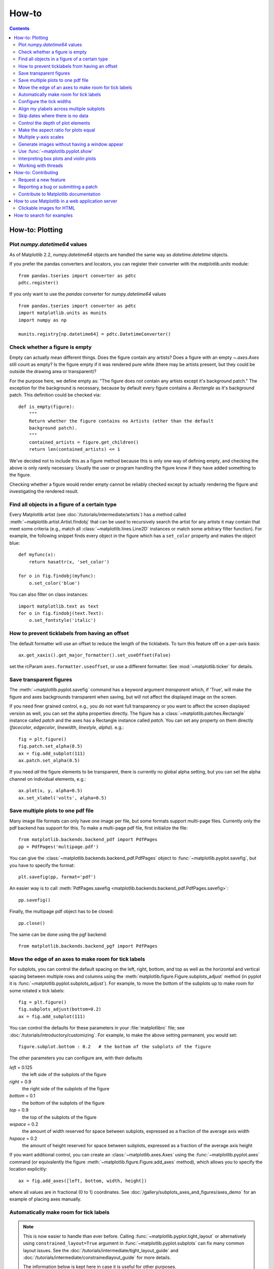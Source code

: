 .. _howto-faq:

******
How-to
******

.. contents::
   :backlinks: none


.. _howto-plotting:

How-to: Plotting
================

.. _howto-datetime64:

Plot `numpy.datetime64` values
------------------------------

As of Matplotlib 2.2, `numpy.datetime64` objects are handled the same way
as `datetime.datetime` objects.

If you prefer the pandas converters and locators, you can register their
converter with the `matplotlib.units` module::

  from pandas.tseries import converter as pdtc
  pdtc.register()

If you only want to use the `pandas` converter for `numpy.datetime64` values ::

  from pandas.tseries import converter as pdtc
  import matplotlib.units as munits
  import numpy as np

  munits.registry[np.datetime64] = pdtc.DatetimeConverter()



.. _howto-figure-empty:

Check whether a figure is empty
-------------------------------
Empty can actually mean different things. Does the figure contain any artists?
Does a figure with an empty `~.axes.Axes` still count as empty? Is the figure
empty if it was rendered pure white (there may be artists present, but they
could be outside the drawing area or transparent)?

For the purpose here, we define empty as: "The figure does not contain any
artists except it's background patch." The exception for the background is
necessary, because by default every figure contains a `.Rectangle` as it's
background patch. This definition could be checked via::

    def is_empty(figure):
        """
        Return whether the figure contains no Artists (other than the default
        background patch).
        """
        contained_artists = figure.get_children()
        return len(contained_artists) <= 1

We've decided not to include this as a figure method because this is only one
way of defining empty, and checking the above is only rarely necessary.
Usually the user or program handling the figure know if they have added
something to the figure.

Checking whether a figure would render empty cannot be reliably checked except
by actually rendering the figure and investigating the rendered result.

.. _howto-findobj:

Find all objects in a figure of a certain type
----------------------------------------------

Every Matplotlib artist (see :doc:`/tutorials/intermediate/artists`) has a method
called :meth:`~matplotlib.artist.Artist.findobj` that can be used to
recursively search the artist for any artists it may contain that meet
some criteria (e.g., match all :class:`~matplotlib.lines.Line2D`
instances or match some arbitrary filter function).  For example, the
following snippet finds every object in the figure which has a
``set_color`` property and makes the object blue::

    def myfunc(x):
        return hasattr(x, 'set_color')

    for o in fig.findobj(myfunc):
        o.set_color('blue')

You can also filter on class instances::

    import matplotlib.text as text
    for o in fig.findobj(text.Text):
        o.set_fontstyle('italic')


.. _howto-supress_offset:

How to prevent ticklabels from having an offset
-----------------------------------------------
The default formatter will use an offset to reduce
the length of the ticklabels.  To turn this feature
off on a per-axis basis::

   ax.get_xaxis().get_major_formatter().set_useOffset(False)

set the rcParam ``axes.formatter.useoffset``, or use a different
formatter.  See :mod:`~matplotlib.ticker` for details.

.. _howto-transparent:

Save transparent figures
------------------------

The :meth:`~matplotlib.pyplot.savefig` command has a keyword argument
*transparent* which, if 'True', will make the figure and axes
backgrounds transparent when saving, but will not affect the displayed
image on the screen.

If you need finer grained control, e.g., you do not want full transparency
or you want to affect the screen displayed version as well, you can set
the alpha properties directly.  The figure has a
:class:`~matplotlib.patches.Rectangle` instance called *patch*
and the axes has a Rectangle instance called *patch*.  You can set
any property on them directly (*facecolor*, *edgecolor*, *linewidth*,
*linestyle*, *alpha*).  e.g.::

    fig = plt.figure()
    fig.patch.set_alpha(0.5)
    ax = fig.add_subplot(111)
    ax.patch.set_alpha(0.5)

If you need *all* the figure elements to be transparent, there is
currently no global alpha setting, but you can set the alpha channel
on individual elements, e.g.::

   ax.plot(x, y, alpha=0.5)
   ax.set_xlabel('volts', alpha=0.5)


.. _howto-multipage:

Save multiple plots to one pdf file
-----------------------------------

Many image file formats can only have one image per file, but some
formats support multi-page files. Currently only the pdf backend has
support for this. To make a multi-page pdf file, first initialize the
file::

    from matplotlib.backends.backend_pdf import PdfPages
    pp = PdfPages('multipage.pdf')

You can give the :class:`~matplotlib.backends.backend_pdf.PdfPages`
object to :func:`~matplotlib.pyplot.savefig`, but you have to specify
the format::

    plt.savefig(pp, format='pdf')

An easier way is to call
:meth:`PdfPages.savefig <matplotlib.backends.backend_pdf.PdfPages.savefig>`::

    pp.savefig()

Finally, the multipage pdf object has to be closed::

    pp.close()

The same can be done using the pgf backend::

    from matplotlib.backends.backend_pgf import PdfPages


.. _howto-subplots-adjust:

Move the edge of an axes to make room for tick labels
-----------------------------------------------------

For subplots, you can control the default spacing on the left, right,
bottom, and top as well as the horizontal and vertical spacing between
multiple rows and columns using the
:meth:`matplotlib.figure.Figure.subplots_adjust` method (in pyplot it
is :func:`~matplotlib.pyplot.subplots_adjust`).  For example, to move
the bottom of the subplots up to make room for some rotated x tick
labels::

    fig = plt.figure()
    fig.subplots_adjust(bottom=0.2)
    ax = fig.add_subplot(111)

You can control the defaults for these parameters in your
:file:`matplotlibrc` file; see :doc:`/tutorials/introductory/customizing`.  For
example, to make the above setting permanent, you would set::

    figure.subplot.bottom : 0.2   # the bottom of the subplots of the figure

The other parameters you can configure are, with their defaults

*left*  = 0.125
    the left side of the subplots of the figure
*right* = 0.9
    the right side of the subplots of the figure
*bottom* = 0.1
    the bottom of the subplots of the figure
*top* = 0.9
    the top of the subplots of the figure
*wspace* = 0.2
    the amount of width reserved for space between subplots,
    expressed as a fraction of the average axis width
*hspace* = 0.2
    the amount of height reserved for space between subplots,
    expressed as a fraction of the average axis height

If you want additional control, you can create an
:class:`~matplotlib.axes.Axes` using the
:func:`~matplotlib.pyplot.axes` command (or equivalently the figure
:meth:`~matplotlib.figure.Figure.add_axes` method), which allows you to
specify the location explicitly::

    ax = fig.add_axes([left, bottom, width, height])

where all values are in fractional (0 to 1) coordinates.  See
:doc:`/gallery/subplots_axes_and_figures/axes_demo` for an example of
placing axes manually.

.. _howto-auto-adjust:

Automatically make room for tick labels
---------------------------------------

.. note::
   This is now easier to handle than ever before.
   Calling :func:`~matplotlib.pyplot.tight_layout` or alternatively using
   ``constrained_layout=True`` argument in :func:`~matplotlib.pyplot.subplots`
   can fix many common layout issues.  See the
   :doc:`/tutorials/intermediate/tight_layout_guide` and
   :doc:`/tutorials/intermediate/constrainedlayout_guide` for more details.

   The information below is kept here in case it is useful for other
   purposes.

In most use cases, it is enough to simply change the subplots adjust
parameters as described in :ref:`howto-subplots-adjust`.  But in some
cases, you don't know ahead of time what your tick labels will be, or
how large they will be (data and labels outside your control may be
being fed into your graphing application), and you may need to
automatically adjust your subplot parameters based on the size of the
tick labels.  Any :class:`~matplotlib.text.Text` instance can report
its extent in window coordinates (a negative x coordinate is outside
the window), but there is a rub.

The :class:`~matplotlib.backend_bases.RendererBase` instance, which is
used to calculate the text size, is not known until the figure is
drawn (:meth:`~matplotlib.figure.Figure.draw`).  After the window is
drawn and the text instance knows its renderer, you can call
:meth:`~matplotlib.text.Text.get_window_extent`.  One way to solve
this chicken and egg problem is to wait until the figure is draw by
connecting
(:meth:`~matplotlib.backend_bases.FigureCanvasBase.mpl_connect`) to the
"on_draw" signal (:class:`~matplotlib.backend_bases.DrawEvent`) and
get the window extent there, and then do something with it, e.g., move
the left of the canvas over; see :ref:`event-handling-tutorial`.

Here is an example that gets a bounding box in relative figure coordinates
(0..1) of each of the labels and uses it to move the left of the subplots
over so that the tick labels fit in the figure:

.. figure:: ../gallery/pyplots/images/sphx_glr_auto_subplots_adjust_001.png
    :target: ../gallery/pyplots/auto_subplots_adjust.html
    :align: center
    :scale: 50

    Auto Subplots Adjust

.. _howto-ticks:

Configure the tick widths
-------------------------

Wherever possible, it is recommended to use the :meth:`~.axes.Axes.tick_params`
or :meth:`~.axis.Axis.set_tick_params` methods to modify tick properties::

    import matplotlib.pyplot as plt

    fig, ax = plt.subplots()
    ax.plot(range(10))

    ax.tick_params(width=10)

    plt.show()

For more control of tick properties that are not provided by the above methods,
it is important to know that in Matplotlib, the ticks are *markers*.  All
:class:`~matplotlib.lines.Line2D` objects support a line (solid, dashed, etc)
and a marker (circle, square, tick).  The tick width is controlled by the
``"markeredgewidth"`` property, so the above effect can also be achieved by::

    import matplotlib.pyplot as plt

    fig, ax = plt.subplots()
    ax.plot(range(10))

    for line in ax.get_xticklines() + ax.get_yticklines():
        line.set_markeredgewidth(10)

    plt.show()

The other properties that control the tick marker, and all markers,
are ``markerfacecolor``, ``markeredgecolor``, ``markeredgewidth``,
``markersize``.  For more information on configuring ticks, see
:ref:`axis-container` and :ref:`tick-container`.


.. _howto-align-label:

Align my ylabels across multiple subplots
-----------------------------------------

If you have multiple subplots over one another, and the y data have
different scales, you can often get ylabels that do not align
vertically across the multiple subplots, which can be unattractive.
By default, Matplotlib positions the x location of the ylabel so that
it does not overlap any of the y ticks.  You can override this default
behavior by specifying the coordinates of the label.  The example
below shows the default behavior in the left subplots, and the manual
setting in the right subplots.

.. figure:: ../gallery/pyplots/images/sphx_glr_align_ylabels_001.png
   :target: ../gallery/pyplots/align_ylabels.html
   :align: center
   :scale: 50

   Align Ylabels

.. _date-index-plots:

Skip dates where there is no data
---------------------------------

When plotting time series, e.g., financial time series, one often wants
to leave out days on which there is no data, e.g., weekends.  By passing
in dates on the x-xaxis, you get large horizontal gaps on periods when
there is not data. The solution is to pass in some proxy x-data, e.g.,
evenly sampled indices, and then use a custom formatter to format
these as dates. The example below shows how to use an 'index formatter'
to achieve the desired plot::

    import numpy as np
    import matplotlib.pyplot as plt
    import matplotlib.mlab as mlab
    import matplotlib.ticker as ticker

    r = mlab.csv2rec('../data/aapl.csv')
    r.sort()
    r = r[-30:]  # get the last 30 days

    N = len(r)
    ind = np.arange(N)  # the evenly spaced plot indices

    def format_date(x, pos=None):
        thisind = np.clip(int(x+0.5), 0, N-1)
        return r.date[thisind].strftime('%Y-%m-%d')

    fig = plt.figure()
    ax = fig.add_subplot(111)
    ax.plot(ind, r.adj_close, 'o-')
    ax.xaxis.set_major_formatter(ticker.FuncFormatter(format_date))
    fig.autofmt_xdate()

    plt.show()

.. _howto-set-zorder:

Control the depth of plot elements
----------------------------------


Within an axes, the order that the various lines, markers, text,
collections, etc appear is determined by the
:meth:`~matplotlib.artist.Artist.set_zorder` property.  The default
order is patches, lines, text, with collections of lines and
collections of patches appearing at the same level as regular lines
and patches, respectively::

    line, = ax.plot(x, y, zorder=10)

.. only:: html

    See :doc:`/gallery/misc/zorder_demo` for a complete example.

You can also use the Axes property
:meth:`~matplotlib.axes.Axes.set_axisbelow` to control whether the grid
lines are placed above or below your other plot elements.

.. _howto-axis-equal:

Make the aspect ratio for plots equal
-------------------------------------

The Axes property :meth:`~matplotlib.axes.Axes.set_aspect` controls the
aspect ratio of the axes.  You can set it to be 'auto', 'equal', or
some ratio which controls the ratio::

  ax = fig.add_subplot(111, aspect='equal')

.. only:: html

    See :doc:`/gallery/subplots_axes_and_figures/axis_equal_demo` for a
    complete example.

.. _howto-twoscale:

Multiple y-axis scales
----------------------

A frequent request is to have two scales for the left and right
y-axis, which is possible using :func:`~matplotlib.pyplot.twinx` (more
than two scales are not currently supported, though it is on the wish
list).  This works pretty well, though there are some quirks when you
are trying to interactively pan and zoom, because both scales do not get
the signals.

The approach uses :func:`~matplotlib.pyplot.twinx` (and its sister
:func:`~matplotlib.pyplot.twiny`) to use *2 different axes*,
turning the axes rectangular frame off on the 2nd axes to keep it from
obscuring the first, and manually setting the tick locs and labels as
desired.  You can use separate ``matplotlib.ticker`` formatters and
locators as desired because the two axes are independent.

.. plot::

    import numpy as np
    import matplotlib.pyplot as plt

    fig = plt.figure()
    ax1 = fig.add_subplot(111)
    t = np.arange(0.01, 10.0, 0.01)
    s1 = np.exp(t)
    ax1.plot(t, s1, 'b-')
    ax1.set_xlabel('time (s)')
    ax1.set_ylabel('exp')

    ax2 = ax1.twinx()
    s2 = np.sin(2*np.pi*t)
    ax2.plot(t, s2, 'r.')
    ax2.set_ylabel('sin')
    plt.show()


.. only:: html

    See :doc:`/gallery/subplots_axes_and_figures/two_scales` for a
    complete example.

.. _howto-batch:

Generate images without having a window appear
----------------------------------------------

Simply do not call `~matplotlib.pyplot.show`, and directly save the figure to
the desired format::

    import matplotlib.pyplot as plt
    plt.plot([1, 2, 3])
    plt.savefig('myfig.png')

.. seealso::

    :ref:`howto-webapp` for information about running matplotlib inside
    of a web application.

.. _howto-show:

Use :func:`~matplotlib.pyplot.show`
-----------------------------------

When you want to view your plots on your display,
the user interface backend will need to start the GUI mainloop.
This is what :func:`~matplotlib.pyplot.show` does.  It tells
Matplotlib to raise all of the figure windows created so far and start
the mainloop. Because this mainloop is blocking by default (i.e., script
execution is paused), you should only call this once per script, at the end.
Script execution is resumed after the last window is closed. Therefore, if
you are using Matplotlib to generate only images and do not want a user
interface window, you do not need to call ``show`` (see :ref:`howto-batch`
and :ref:`what-is-a-backend`).

.. note::
   Because closing a figure window unregisters it from pyplot, you must call
   `~matplotlib.pyplot.savefig` *before* calling ``show`` if you wish to save
   the figure as well as view it.

Whether ``show`` blocks further execution of the script or the python
interpreter depends on whether Matplotlib is set to use interactive mode.
In non-interactive mode (the default setting), execution is paused
until the last figure window is closed.  In interactive mode, the execution
is not paused, which allows you to create additional figures (but the script
won't finish until the last figure window is closed).

Because it is expensive to draw, you typically will not want Matplotlib
to redraw a figure many times in a script such as the following::

    plot([1, 2, 3])          # draw here?
    xlabel('time')           # and here?
    ylabel('volts')          # and here?
    title('a simple plot')   # and here?
    show()

However, it is *possible* to force Matplotlib to draw after every command,
which might be what you want when working interactively at the
python console (see :ref:`mpl-shell`), but in a script you want to
defer all drawing until the call to ``show``.  This is especially
important for complex figures that take some time to draw.
:func:`~matplotlib.pyplot.show` is designed to tell Matplotlib that
you're all done issuing commands and you want to draw the figure now.

.. note::

    :func:`~matplotlib.pyplot.show` should typically only be called at
    most once per script and it should be the last line of your
    script.  At that point, the GUI takes control of the interpreter.
    If you want to force a figure draw, use
    :func:`~matplotlib.pyplot.draw` instead.

.. versionadded:: v1.0.0
   Matplotlib 1.0.0 and 1.0.1 added support for calling ``show`` multiple times
   per script, and harmonized the behavior of interactive mode, across most
   backends.

.. _howto-boxplot_violinplot:

Interpreting box plots and violin plots
---------------------------------------

Tukey's :doc:`box plots </gallery/statistics/boxplot_demo>` (Robert McGill,
John W. Tukey and Wayne A. Larsen: "The American Statistician" Vol. 32, No. 1,
Feb., 1978, pp. 12-16) are statistical plots that provide useful information
about the data distribution such as skewness. However, bar plots with error
bars are still the common standard in most scientific literature, and thus, the
interpretation of box plots can be challenging for the unfamiliar reader. The
figure below illustrates the different visual features of a box plot.

.. figure:: ../_static/boxplot_explanation.png

:doc:`Violin plots </gallery/statistics/violinplot>` are closely related to box
plots but add useful information such as the distribution of the sample data
(density trace).  Violin plots were added in Matplotlib 1.4.

.. _how-to-threads:

Working with threads
--------------------

Matplotlib is not thread-safe: in fact, there are known race conditions
that affect certain artists.  Hence, if you work with threads, it is your
responsibility to set up the proper locks to serialize access to Matplotlib
artists.

You may be able to work on separate figures from separate threads.  However,
you must in that case use a *non-interactive backend* (typically Agg), because
most GUI backends *require* being run from the main thread as well.

.. _howto-contribute:

How-to: Contributing
====================

.. _how-to-request-feature:

Request a new feature
---------------------

Is there a feature you wish Matplotlib had?  Then ask!  The best
way to get started is to email the developer `mailing
list <matplotlib-devel@python.org>`_ for discussion.
This is an open source project developed primarily in the
contributors free time, so there is no guarantee that your
feature will be added.  The *best* way to get the feature
you need added is to contribute it your self.

.. _how-to-submit-patch:

Reporting a bug or submitting a patch
-------------------------------------

The development of Matplotlib is organized through `github
<https://github.com/matplotlib/matplotlib>`_.  If you would like
to report a bug or submit a patch please use that interface.

To report a bug `create an issue
<https://github.com/matplotlib/matplotlib/issues/new>`_ on github
(this requires having a github account).  Please include a `Short,
Self Contained, Correct (Compilable), Example <http://sscce.org>`_
demonstrating what the bug is.  Including a clear, easy to test
example makes it easy for the developers to evaluate the bug.  Expect
that the bug reports will be a conversation.  If you do not want to
register with github, please email bug reports to the `mailing list
<matplotlib-devel@python.org>`_.

The easiest way to submit patches to Matplotlib is through pull
requests on github.  Please see the :ref:`developers-guide-index` for
the details.

.. _how-to-contribute-docs:

Contribute to Matplotlib documentation
--------------------------------------

Matplotlib is a big library, which is used in many ways, and the
documentation has only scratched the surface of everything it can
do.  So far, the place most people have learned all these features are
through studying the examples (:ref:`how-to-search-examples`), which is a
recommended and great way to learn, but it would be nice to have more
official narrative documentation guiding people through all the dark
corners.  This is where you come in.

There is a good chance you know more about Matplotlib usage in some
areas, the stuff you do every day, than many of the core developers
who wrote most of the documentation.  Just pulled your hair out
compiling Matplotlib for Windows?  Write a FAQ or a section for the
:ref:`installing-faq` page.  Are you a digital signal processing wizard?
Write a tutorial on the signal analysis plotting functions like
:func:`~matplotlib.pyplot.xcorr`, :func:`~matplotlib.pyplot.psd` and
:func:`~matplotlib.pyplot.specgram`.  Do you use Matplotlib with
`django <https://www.djangoproject.com/>`_ or other popular web
application servers?  Write a FAQ or tutorial and we'll find a place
for it in the :ref:`users-guide-index`.  And so on...  I think you get the
idea.

Matplotlib is documented using the `sphinx
<http://www.sphinx-doc.org/en/stable/>`_ extensions to restructured text
`(ReST) <http://docutils.sourceforge.net/rst.html>`_.  sphinx is an
extensible python framework for documentation projects which generates
HTML and PDF, and is pretty easy to write; you can see the source for this
document or any page on this site by clicking on the *Show Source* link
at the end of the page in the sidebar.

The sphinx website is a good resource for learning sphinx, but we have
put together a cheat-sheet at :ref:`documenting-matplotlib` which
shows you how to get started, and outlines the Matplotlib conventions
and extensions, e.g., for including plots directly from external code in
your documents.

Once your documentation contributions are working (and hopefully
tested by actually *building* the docs) you can submit them as a patch
against git.  See :ref:`install-git` and :ref:`how-to-submit-patch`.
Looking for something to do?  Search for `TODO <../search.html?q=todo>`_
or look at the open issues on github.


.. _howto-webapp:

How to use Matplotlib in a web application server
=================================================

In general, the simplest solution when using Matplotlib in a web server is
to completely avoid using pyplot (pyplot maintains references to the opened
figures to make `~.matplotlib.pyplot.show` work, but this will cause memory
leaks unless the figures are properly closed).  Since Matplotlib 3.1, one
can directly create figures using the `.Figure` constructor and save them to
in-memory buffers.  The following example uses Flask_, but other frameworks
work similarly::

   import base64
   from io import BytesIO

   from flask import Flask
   from matplotlib.figure import Figure

   app = Flask(__name__)

   @app.route("/")
   def hello():
      # Generate the figure **without using pyplot**.
      fig = Figure()
      ax = fig.subplots()
      ax.plot([1, 2])
      # Save it to a temporary buffer.
      buf = BytesIO()
      fig.savefig(buf, format="png")
      # Embed the result in the html output.
      data = base64.b64encode(buf.getbuffer()).decode("ascii")
      return f"<img src='data:image/png;base64,{data}'/>"

.. _Flask: http://flask.pocoo.org/

When using Matplotlib versions older than 3.1, it is necessary to explicitly
instantiate an Agg canvas; see e.g. :doc:`/gallery/user_interfaces/canvasagg`.


.. _howto-click-maps:

Clickable images for HTML
-------------------------

Andrew Dalke of `Dalke Scientific <http://www.dalkescientific.com>`_
has written a nice `article
<http://www.dalkescientific.com/writings/diary/archive/2005/04/24/interactive_html.html>`_
on how to make html click maps with Matplotlib agg PNGs.  We would
also like to add this functionality to SVG.  If you are interested in
contributing to these efforts that would be great.


.. _how-to-search-examples:

How to search for examples
==========================

The nearly 300 code :ref:`examples-index` included with the Matplotlib
source distribution are full-text searchable from the :ref:`search`
page, but sometimes when you search, you get a lot of results from the
:ref:`api-index` or other documentation that you may not be interested
in if you just want to find a complete, free-standing, working piece
of example code.  To facilitate example searches, we have tagged every
code example page with the keyword ``codex`` for *code example* which
shouldn't appear anywhere else on this site except in the FAQ.
So if you want to search for an example that uses an
ellipse, :ref:`search` for ``codex ellipse``.
